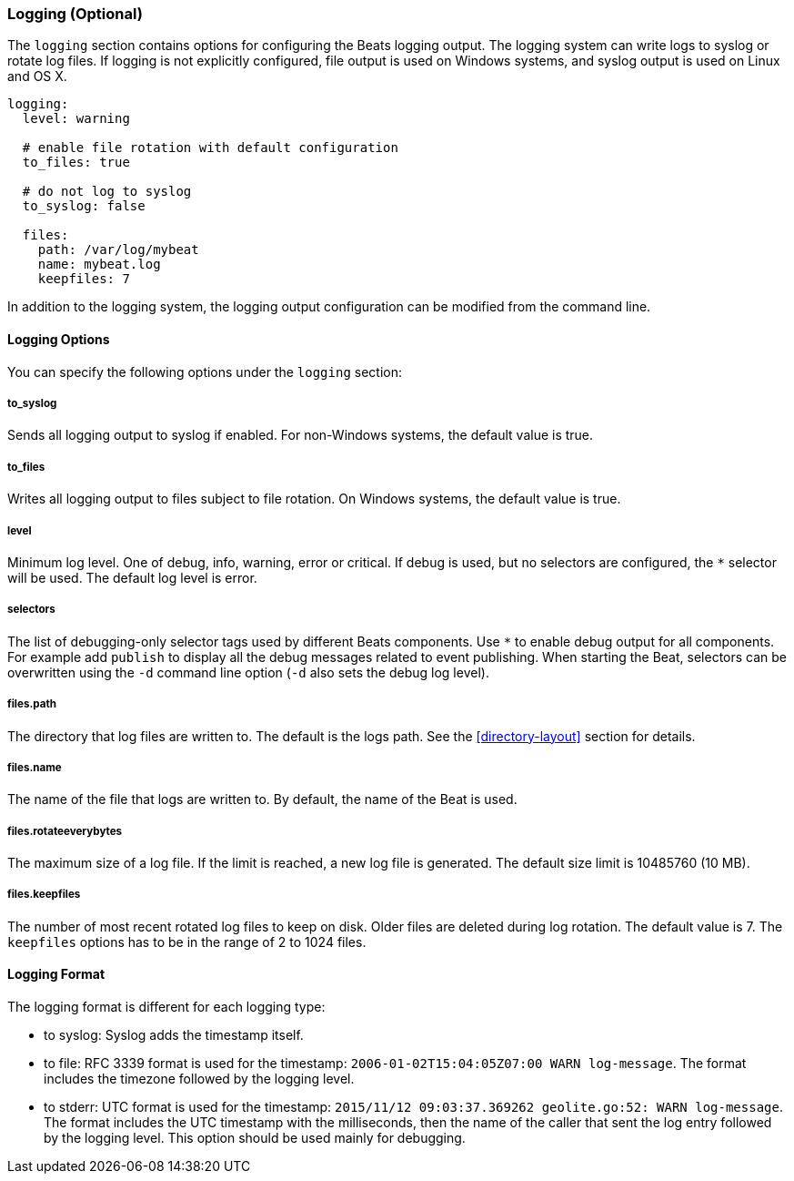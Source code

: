 //////////////////////////////////////////////////////////////////////////
//// This content is shared by all Elastic Beats. Make sure you keep the
//// descriptions here generic enough to work for all Beats that include
//// this file. When using cross references, make sure that the cross
//// references resolve correctly for any files that include this one.
//// Use the appropriate variables defined in the index.asciidoc file to
//// resolve Beat names: beatname_uc and beatname_lc
//// Use the following include to pull this content into a doc file:
//// include::../../libbeat/docs/loggingconfig.asciidoc[]
//// Make sure this content appears below a level 2 heading.
//////////////////////////////////////////////////////////////////////////

[[configuration-logging]]
=== Logging (Optional)

The `logging` section contains options for configuring the Beats logging output.
The logging system can write logs to syslog or rotate log files. If logging is
not explicitly configured, file output is used on Windows systems, and syslog
output is used on Linux and OS X.

[source,yaml]
------------------------------------------------------------------------------
logging:
  level: warning

  # enable file rotation with default configuration
  to_files: true

  # do not log to syslog
  to_syslog: false

  files:
    path: /var/log/mybeat
    name: mybeat.log
    keepfiles: 7
------------------------------------------------------------------------------

In addition to the logging system, the logging output configuration can be
modified from the command line.

==== Logging Options

You can specify the following options under the `logging` section:

===== to_syslog

Sends all logging output to syslog if enabled. For non-Windows systems, the default
value is true.

===== to_files

Writes all logging output to files subject to file rotation. On Windows systems, the
default value is true.

===== level

Minimum log level. One of debug, info, warning, error or critical. If debug is
used, but no selectors are configured, the `*` selector will be used.
The default log level is error.

===== selectors

The list of debugging-only selector tags used by different Beats components. Use `*`
to enable debug output for all components. For example add `publish` to display
all the debug messages related to event publishing. When starting the Beat,
selectors can be overwritten using the `-d` command line option (`-d` also sets
the debug log level).

===== files.path

The directory that log files are written to. The default is the logs path. See the
<<directory-layout>> section for details.

===== files.name

The name of the file that logs are written to. By default, the name of the Beat
is used.

===== files.rotateeverybytes

The maximum size of a log file. If the limit is reached, a new log file is generated.
The default size limit is 10485760 (10 MB).

===== files.keepfiles

The number of most recent rotated log files to keep on disk. Older files are
deleted during log rotation. The default value is 7. The `keepfiles` options has to be
in the range of 2 to 1024 files.

==== Logging Format

The logging format is different for each logging type:

* to syslog: Syslog adds the timestamp itself.

* to file: RFC 3339 format is used for the timestamp: `2006-01-02T15:04:05Z07:00 WARN log-message`. The format includes the timezone followed by the logging level.

* to stderr: UTC format is used for the timestamp: `2015/11/12 09:03:37.369262
geolite.go:52: WARN log-message`. The format includes the UTC timestamp with
the milliseconds, then the name of the caller that sent the log entry followed
by the logging level. This option should be used mainly for debugging.

